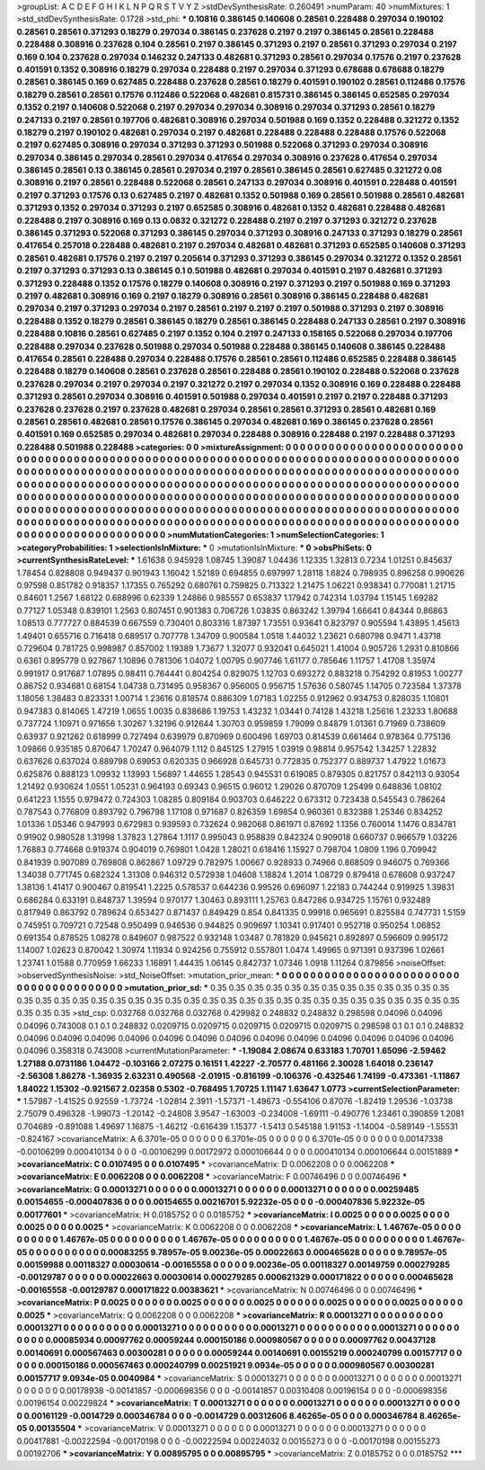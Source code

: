 >groupList:
A C D E F G H I K L
N P Q R S T V Y Z 
>stdDevSynthesisRate:
0.260491 
>numParam:
40
>numMixtures:
1
>std_stdDevSynthesisRate:
0.1728
>std_phi:
***
0.10816 0.386145 0.140608 0.28561 0.228488 0.297034 0.190102 0.28561 0.28561 0.371293
0.18279 0.297034 0.386145 0.237628 0.2197 0.2197 0.386145 0.28561 0.228488 0.228488
0.308916 0.237628 0.104 0.28561 0.2197 0.386145 0.371293 0.2197 0.28561 0.371293
0.297034 0.2197 0.169 0.104 0.237628 0.297034 0.146232 0.247133 0.482681 0.371293
0.28561 0.297034 0.17576 0.2197 0.237628 0.401591 0.1352 0.308916 0.18279 0.297034
0.228488 0.2197 0.297034 0.371293 0.678688 0.678688 0.18279 0.28561 0.386145 0.169
0.627485 0.228488 0.237628 0.28561 0.18279 0.401591 0.190102 0.28561 0.112486 0.17576
0.18279 0.28561 0.28561 0.17576 0.112486 0.522068 0.482681 0.815731 0.386145 0.386145
0.652585 0.297034 0.1352 0.2197 0.140608 0.522068 0.2197 0.297034 0.297034 0.308916
0.297034 0.371293 0.28561 0.18279 0.247133 0.2197 0.28561 0.197706 0.482681 0.308916
0.297034 0.501988 0.169 0.1352 0.228488 0.321272 0.1352 0.18279 0.2197 0.190102
0.482681 0.297034 0.2197 0.482681 0.228488 0.228488 0.228488 0.17576 0.522068 0.2197
0.627485 0.308916 0.297034 0.371293 0.371293 0.501988 0.522068 0.371293 0.297034 0.308916
0.297034 0.386145 0.297034 0.28561 0.297034 0.417654 0.297034 0.308916 0.237628 0.417654
0.297034 0.386145 0.28561 0.13 0.386145 0.28561 0.297034 0.2197 0.28561 0.386145
0.28561 0.627485 0.321272 0.08 0.308916 0.2197 0.28561 0.228488 0.522068 0.28561
0.247133 0.297034 0.308916 0.401591 0.228488 0.401591 0.2197 0.371293 0.17576 0.13
0.627485 0.2197 0.482681 0.1352 0.501988 0.169 0.28561 0.501988 0.28561 0.482681
0.371293 0.1352 0.297034 0.371293 0.2197 0.652585 0.308916 0.482681 0.1352 0.482681
0.228488 0.482681 0.228488 0.2197 0.308916 0.169 0.13 0.0832 0.321272 0.228488
0.2197 0.2197 0.371293 0.321272 0.237628 0.386145 0.371293 0.522068 0.371293 0.386145
0.297034 0.371293 0.308916 0.247133 0.371293 0.18279 0.28561 0.417654 0.257018 0.228488
0.482681 0.2197 0.297034 0.482681 0.482681 0.371293 0.652585 0.140608 0.371293 0.28561
0.482681 0.17576 0.2197 0.2197 0.205614 0.371293 0.371293 0.386145 0.297034 0.321272
0.1352 0.28561 0.2197 0.371293 0.371293 0.13 0.386145 0.1 0.501988 0.482681
0.297034 0.401591 0.2197 0.482681 0.371293 0.371293 0.228488 0.1352 0.17576 0.18279
0.140608 0.308916 0.2197 0.371293 0.2197 0.501988 0.169 0.371293 0.2197 0.482681
0.308916 0.169 0.2197 0.18279 0.308916 0.28561 0.308916 0.386145 0.228488 0.482681
0.297034 0.2197 0.371293 0.297034 0.2197 0.28561 0.2197 0.2197 0.2197 0.501988
0.371293 0.2197 0.308916 0.228488 0.1352 0.18279 0.28561 0.386145 0.18279 0.28561
0.386145 0.228488 0.247133 0.28561 0.2197 0.308916 0.228488 0.10816 0.28561 0.627485
0.2197 0.1352 0.104 0.2197 0.247133 0.158165 0.522068 0.297034 0.197706 0.228488
0.297034 0.237628 0.501988 0.297034 0.501988 0.228488 0.386145 0.140608 0.386145 0.228488
0.417654 0.28561 0.228488 0.297034 0.228488 0.17576 0.28561 0.28561 0.112486 0.652585
0.228488 0.386145 0.228488 0.18279 0.140608 0.28561 0.237628 0.28561 0.228488 0.28561
0.190102 0.228488 0.522068 0.237628 0.237628 0.297034 0.2197 0.297034 0.2197 0.321272
0.2197 0.297034 0.1352 0.308916 0.169 0.228488 0.228488 0.371293 0.28561 0.297034
0.308916 0.401591 0.501988 0.297034 0.401591 0.2197 0.2197 0.228488 0.371293 0.237628
0.237628 0.2197 0.237628 0.482681 0.297034 0.28561 0.28561 0.371293 0.28561 0.482681
0.169 0.28561 0.28561 0.482681 0.28561 0.17576 0.386145 0.297034 0.482681 0.169
0.386145 0.237628 0.28561 0.401591 0.169 0.652585 0.297034 0.482681 0.297034 0.228488
0.308916 0.228488 0.2197 0.228488 0.371293 0.228488 0.501988 0.228488 
>categories:
0 0
>mixtureAssignment:
0 0 0 0 0 0 0 0 0 0 0 0 0 0 0 0 0 0 0 0 0 0 0 0 0 0 0 0 0 0 0 0 0 0 0 0 0 0 0 0 0 0 0 0 0 0 0 0 0 0
0 0 0 0 0 0 0 0 0 0 0 0 0 0 0 0 0 0 0 0 0 0 0 0 0 0 0 0 0 0 0 0 0 0 0 0 0 0 0 0 0 0 0 0 0 0 0 0 0 0
0 0 0 0 0 0 0 0 0 0 0 0 0 0 0 0 0 0 0 0 0 0 0 0 0 0 0 0 0 0 0 0 0 0 0 0 0 0 0 0 0 0 0 0 0 0 0 0 0 0
0 0 0 0 0 0 0 0 0 0 0 0 0 0 0 0 0 0 0 0 0 0 0 0 0 0 0 0 0 0 0 0 0 0 0 0 0 0 0 0 0 0 0 0 0 0 0 0 0 0
0 0 0 0 0 0 0 0 0 0 0 0 0 0 0 0 0 0 0 0 0 0 0 0 0 0 0 0 0 0 0 0 0 0 0 0 0 0 0 0 0 0 0 0 0 0 0 0 0 0
0 0 0 0 0 0 0 0 0 0 0 0 0 0 0 0 0 0 0 0 0 0 0 0 0 0 0 0 0 0 0 0 0 0 0 0 0 0 0 0 0 0 0 0 0 0 0 0 0 0
0 0 0 0 0 0 0 0 0 0 0 0 0 0 0 0 0 0 0 0 0 0 0 0 0 0 0 0 0 0 0 0 0 0 0 0 0 0 0 0 0 0 0 0 0 0 0 0 0 0
0 0 0 0 0 0 0 0 0 0 0 0 0 0 0 0 0 0 0 0 0 0 0 0 0 0 0 0 0 0 0 0 0 0 0 0 0 0 0 0 0 0 0 0 0 0 0 0 0 0
0 0 0 0 0 0 0 0 0 0 0 0 0 0 0 0 0 0 
>numMutationCategories:
1
>numSelectionCategories:
1
>categoryProbabilities:
1 
>selectionIsInMixture:
***
0 
>mutationIsInMixture:
***
0 
>obsPhiSets:
0
>currentSynthesisRateLevel:
***
1.61638 0.945928 1.08745 1.39087 1.04436 1.12335 1.32813 0.7234 1.01251 0.845637
1.78454 0.828808 0.949437 0.901943 1.16042 1.52189 0.694855 0.697997 1.28118 1.6824
0.798935 0.896258 0.990626 0.97598 0.851782 0.918357 1.17355 0.765292 0.680761 0.759825
0.713322 1.21475 1.06221 0.938341 0.770081 1.21715 0.84601 1.2567 1.68122 0.688996
0.62339 1.24866 0.985557 0.653837 1.17942 0.742314 1.03794 1.15145 1.69282 0.77127
1.05348 0.839101 1.2563 0.807451 0.901383 0.706726 1.03835 0.863242 1.39794 1.66641
0.84344 0.86863 1.08513 0.777727 0.884539 0.667559 0.730401 0.803316 1.87397 1.73551
0.93641 0.823797 0.905594 1.43895 1.45613 1.49401 0.655716 0.716418 0.689517 0.707778
1.34709 0.900584 1.0518 1.44032 1.23621 0.680798 0.9471 1.43718 0.729604 0.781725
0.998987 0.857002 1.19389 1.73677 1.32077 0.932041 0.645021 1.41004 0.905726 1.2931
0.810866 0.6361 0.895779 0.927867 1.10896 0.781306 1.04072 1.00795 0.907746 1.61177
0.785646 1.11757 1.41708 1.35974 0.991917 0.917687 1.07895 0.98411 0.764441 0.804254
0.829075 1.12703 0.693272 0.883218 0.754292 0.81953 1.00277 0.86752 0.934681 0.68154
1.04738 0.731495 0.958367 0.956005 0.956715 1.57636 0.580745 1.14705 0.723584 1.37378
1.18056 1.38483 0.823331 1.00714 1.23616 0.818574 0.886309 1.07183 1.02255 0.912962
0.934753 0.828035 1.10801 0.947383 0.814065 1.47219 1.0655 1.0035 0.838686 1.19753
1.43232 1.03441 0.74128 1.43218 1.25616 1.23233 1.80688 0.737724 1.10971 0.971656
1.30267 1.32196 0.912644 1.30703 0.959859 1.79099 0.84879 1.01361 0.71969 0.738609
0.63937 0.921262 0.618999 0.727494 0.639979 0.870969 0.600496 1.69703 0.814539 0.661464
0.978364 0.775136 1.09866 0.935185 0.870647 1.70247 0.964079 1.112 0.845125 1.27915
1.03919 0.98814 0.957542 1.34257 1.22832 0.637626 0.637024 0.889798 0.69953 0.620335
0.966928 0.645731 0.772835 0.752377 0.889737 1.47922 1.01673 0.625876 0.888123 1.09932
1.13993 1.56897 1.44655 1.28543 0.945531 0.619085 0.879305 0.821757 0.842113 0.93054
1.21492 0.930624 1.0551 1.05231 0.964193 0.69343 0.96515 0.96012 1.29026 0.870709
1.25499 0.648836 1.08102 0.641223 1.1555 0.979472 0.724303 1.08285 0.809184 0.903703
0.646222 0.673312 0.723438 0.545543 0.786264 0.787543 0.776809 0.893792 0.796798 1.17108
0.971687 0.826359 1.69854 0.960361 0.832388 1.25346 0.834252 1.01336 1.05346 0.947993
0.672983 0.939593 0.732624 0.982068 0.861971 0.87692 1.1356 0.760014 1.1476 0.834781
0.91902 0.980528 1.31998 1.37823 1.27864 1.1117 0.995043 0.958839 0.842324 0.909018
0.660737 0.966579 1.03226 1.76883 0.774668 0.919374 0.904019 0.769801 1.0428 1.28021
0.618416 1.15927 0.798704 1.0809 1.196 0.709942 0.841939 0.907089 0.769808 0.862867
1.09729 0.782975 1.00667 0.928933 0.74966 0.868509 0.946075 0.769366 1.34038 0.771745
0.682324 1.31308 0.946312 0.572938 1.04608 1.18824 1.2014 1.08729 0.879418 0.678608
0.937247 1.38136 1.41417 0.900467 0.819541 1.2225 0.578537 0.644236 0.99526 0.696097
1.22183 0.744244 0.919925 1.39831 0.686284 0.633191 0.848737 1.39594 0.970177 1.30463
0.893111 1.25763 0.847286 0.934725 1.15761 0.932489 0.817949 0.863792 0.789624 0.653427
0.871437 0.849429 0.854 0.841335 0.99918 0.965691 0.825584 0.747731 1.5159 0.745951
0.709721 0.72548 0.950499 0.946536 0.944825 0.909697 1.10341 0.917401 0.952718 0.950254
1.06852 0.691354 0.878525 1.08278 0.849607 0.987522 0.932148 1.03487 0.781829 0.945621
0.892897 0.596609 0.995172 1.14007 1.02623 0.870042 1.30974 1.11934 0.924256 0.755912
0.557801 1.0474 1.49965 0.971391 0.937396 1.02661 1.23741 1.01588 0.770959 1.66233
1.16891 1.44435 1.06145 0.842737 1.07346 1.0918 1.11264 0.879856 
>noiseOffset:
>observedSynthesisNoise:
>std_NoiseOffset:
>mutation_prior_mean:
***
0 0 0 0 0 0 0 0 0 0
0 0 0 0 0 0 0 0 0 0
0 0 0 0 0 0 0 0 0 0
0 0 0 0 0 0 0 0 0 0
>mutation_prior_sd:
***
0.35 0.35 0.35 0.35 0.35 0.35 0.35 0.35 0.35 0.35
0.35 0.35 0.35 0.35 0.35 0.35 0.35 0.35 0.35 0.35
0.35 0.35 0.35 0.35 0.35 0.35 0.35 0.35 0.35 0.35
0.35 0.35 0.35 0.35 0.35 0.35 0.35 0.35 0.35 0.35
>std_csp:
0.032768 0.032768 0.032768 0.429982 0.248832 0.248832 0.298598 0.04096 0.04096 0.04096
0.743008 0.1 0.1 0.248832 0.0209715 0.0209715 0.0209715 0.0209715 0.0209715 0.298598
0.1 0.1 0.1 0.248832 0.04096 0.04096 0.04096 0.04096 0.04096 0.04096
0.04096 0.04096 0.04096 0.04096 0.04096 0.04096 0.04096 0.04096 0.358318 0.743008
>currentMutationParameter:
***
-1.19084 2.08674 0.633183 1.70701 1.65096 -2.59462 1.27188 0.0731186 1.04472 -0.103166
2.07275 0.16151 1.42227 -2.70577 0.481166 2.30028 1.64018 0.236147 -2.56308 1.86278
-1.36935 2.63231 0.490568 -2.01915 -0.816199 -0.106376 -0.432546 1.74199 -0.473361 -1.11867
1.84022 1.15302 -0.921567 2.02358 0.5302 -0.768495 1.70725 1.11147 1.63647 1.0773
>currentSelectionParameter:
***
1.57987 -1.41525 0.92559 -1.73724 -1.02814 2.3911 -1.57371 -1.49673 -0.554106 0.87076
-1.82419 1.29536 -1.03738 2.75079 0.496328 -1.99073 -1.20142 -0.24808 3.9547 -1.63003
-0.234008 -1.69111 -0.490776 1.23461 0.390859 1.2081 0.704689 -0.891088 1.49697 1.16875
-1.46212 -0.616439 1.15377 -1.5413 0.545188 1.91153 -1.14004 -0.589149 -1.55531 -0.824167
>covarianceMatrix:
A
6.3701e-05	0	0	0	0	0	
0	6.3701e-05	0	0	0	0	
0	0	6.3701e-05	0	0	0	
0	0	0	0.00147338	-0.00106299	0.000410134	
0	0	0	-0.00106299	0.00172972	0.000106644	
0	0	0	0.000410134	0.000106644	0.00151889	
***
>covarianceMatrix:
C
0.0107495	0	
0	0.0107495	
***
>covarianceMatrix:
D
0.0062208	0	
0	0.0062208	
***
>covarianceMatrix:
E
0.0062208	0	
0	0.0062208	
***
>covarianceMatrix:
F
0.00746496	0	
0	0.00746496	
***
>covarianceMatrix:
G
0.00013271	0	0	0	0	0	
0	0.00013271	0	0	0	0	
0	0	0.00013271	0	0	0	
0	0	0	0.00259485	0.00154655	-0.000407836	
0	0	0	0.00154655	0.00216701	5.92232e-05	
0	0	0	-0.000407836	5.92232e-05	0.00177601	
***
>covarianceMatrix:
H
0.0185752	0	
0	0.0185752	
***
>covarianceMatrix:
I
0.0025	0	0	0	
0	0.0025	0	0	
0	0	0.0025	0	
0	0	0	0.0025	
***
>covarianceMatrix:
K
0.0062208	0	
0	0.0062208	
***
>covarianceMatrix:
L
1.46767e-05	0	0	0	0	0	0	0	0	0	
0	1.46767e-05	0	0	0	0	0	0	0	0	
0	0	1.46767e-05	0	0	0	0	0	0	0	
0	0	0	1.46767e-05	0	0	0	0	0	0	
0	0	0	0	1.46767e-05	0	0	0	0	0	
0	0	0	0	0	0.00083255	9.78957e-05	9.00236e-05	0.00022663	0.000465628	
0	0	0	0	0	9.78957e-05	0.00159988	0.00118327	0.00030614	-0.00165558	
0	0	0	0	0	9.00236e-05	0.00118327	0.00149759	0.000279285	-0.00129787	
0	0	0	0	0	0.00022663	0.00030614	0.000279285	0.000621329	0.000171822	
0	0	0	0	0	0.000465628	-0.00165558	-0.00129787	0.000171822	0.00383621	
***
>covarianceMatrix:
N
0.00746496	0	
0	0.00746496	
***
>covarianceMatrix:
P
0.0025	0	0	0	0	0	
0	0.0025	0	0	0	0	
0	0	0.0025	0	0	0	
0	0	0	0.0025	0	0	
0	0	0	0	0.0025	0	
0	0	0	0	0	0.0025	
***
>covarianceMatrix:
Q
0.0062208	0	
0	0.0062208	
***
>covarianceMatrix:
R
0.00013271	0	0	0	0	0	0	0	0	0	
0	0.00013271	0	0	0	0	0	0	0	0	
0	0	0.00013271	0	0	0	0	0	0	0	
0	0	0	0.00013271	0	0	0	0	0	0	
0	0	0	0	0.00013271	0	0	0	0	0	
0	0	0	0	0	0.00085934	0.00097762	0.00059244	0.000150186	0.000980567	
0	0	0	0	0	0.00097762	0.00437128	0.00140691	0.000567463	0.00300281	
0	0	0	0	0	0.00059244	0.00140691	0.00155219	0.000240799	0.00157717	
0	0	0	0	0	0.000150186	0.000567463	0.000240799	0.00251921	9.0934e-05	
0	0	0	0	0	0.000980567	0.00300281	0.00157717	9.0934e-05	0.0040984	
***
>covarianceMatrix:
S
0.00013271	0	0	0	0	0	
0	0.00013271	0	0	0	0	
0	0	0.00013271	0	0	0	
0	0	0	0.00178938	-0.00141857	-0.000698356	
0	0	0	-0.00141857	0.00310408	0.00196154	
0	0	0	-0.000698356	0.00196154	0.00229824	
***
>covarianceMatrix:
T
0.00013271	0	0	0	0	0	
0	0.00013271	0	0	0	0	
0	0	0.00013271	0	0	0	
0	0	0	0.00161129	-0.0014729	0.000346784	
0	0	0	-0.0014729	0.00312606	8.46265e-05	
0	0	0	0.000346784	8.46265e-05	0.00135504	
***
>covarianceMatrix:
V
0.00013271	0	0	0	0	0	
0	0.00013271	0	0	0	0	
0	0	0.00013271	0	0	0	
0	0	0	0.00417881	-0.00222594	-0.00170198	
0	0	0	-0.00222594	0.00224032	0.00155273	
0	0	0	-0.00170198	0.00155273	0.00192706	
***
>covarianceMatrix:
Y
0.00895795	0	
0	0.00895795	
***
>covarianceMatrix:
Z
0.0185752	0	
0	0.0185752	
***
